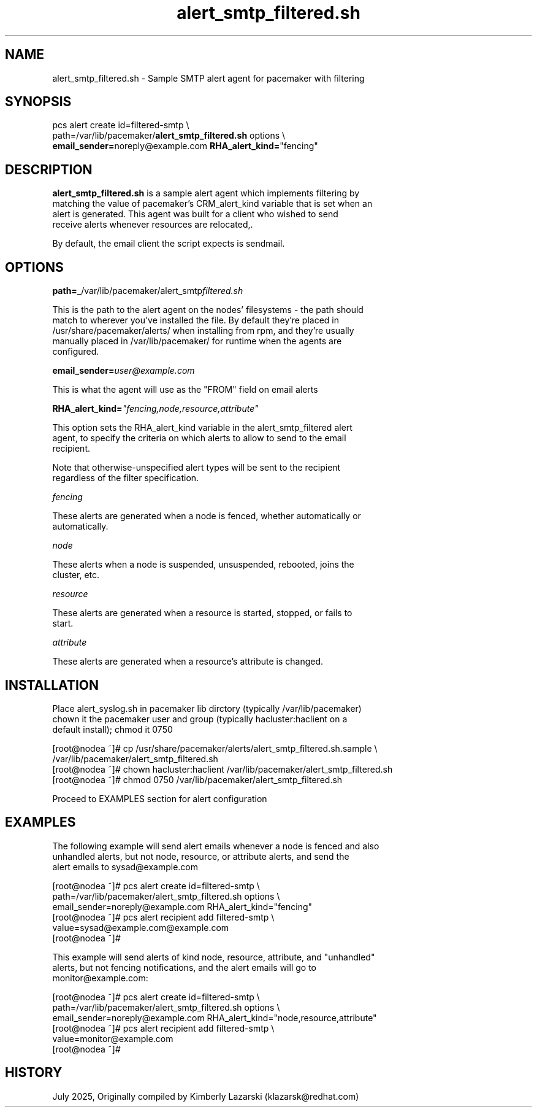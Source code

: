 .nh
.TH alert_smtp_filtered.sh 5 "July 2025" alert_smtp_filtered.sh "User Manual"

.SH NAME
alert_smtp_filtered.sh \- Sample SMTP alert agent for pacemaker with filtering


.SH SYNOPSIS
pcs alert create id=filtered-smtp \\
 path=/var/lib/pacemaker/\fBalert_smtp_filtered.sh\fP options \\
 \fBemail_sender=\fPnoreply@example.com \fBRHA_alert_kind=\fP"fencing"


.SH DESCRIPTION
\fBalert_smtp_filtered.sh\fP is a sample alert agent which implements filtering by
 matching the value of pacemaker's CRM_alert_kind variable that is set when an
 alert is generated. This agent was built for a client who wished to send
 receive alerts whenever resources are relocated,.

.PP
By default, the email client the script expects is sendmail.


.SH OPTIONS
\fBpath=\fP_/var/lib/pacemaker/alert_smtp\fIfiltered.sh\fP

.PP
This is the path to the alert agent on the nodes' filesystems - the path should
 match to wherever you've installed the file. By default they're placed in
 /usr/share/pacemaker/alerts/ when installing from rpm, and they're usually
 manually placed in /var/lib/pacemaker/ for runtime when the agents are
 configured.

.PP
\fBemail_sender=\fP\fIuser@example.com\fP

.PP
This is what the agent will use as the "FROM" field on email alerts

.PP
\fBRHA_alert_kind=\fP\fI"fencing,node,resource,attribute"\fP

.PP
This option sets the RHA_alert_kind variable in the alert_smtp_filtered alert
 agent, to specify the criteria on which alerts to allow to send to the email
 recipient.

.PP
Note that otherwise-unspecified alert types will be sent to the recipient
 regardless of the filter specification.

.PP
\fIfencing\fP

.PP
These alerts are generated when a node is fenced, whether automatically or
 automatically.

.PP
\fInode\fP

.PP
These alerts when a node is suspended, unsuspended, rebooted, joins the
 cluster, etc.

.PP
\fIresource\fP

.PP
These alerts are generated when a resource is started, stopped, or fails to
 start.

.PP
\fIattribute\fP

.PP
These alerts are generated when a resource's attribute is changed.


.SH INSTALLATION
Place alert_syslog.sh in pacemaker lib dirctory (typically /var/lib/pacemaker)
 chown it the pacemaker user and group (typically hacluster:haclient on a
 default install); chmod it 0750

.EX
[root@nodea ~]# cp /usr/share/pacemaker/alerts/alert_smtp_filtered.sh.sample \\
  /var/lib/pacemaker/alert_smtp_filtered.sh
[root@nodea ~]# chown hacluster:haclient /var/lib/pacemaker/alert_smtp_filtered.sh
[root@nodea ~]# chmod 0750 /var/lib/pacemaker/alert_smtp_filtered.sh
.EE

.PP
Proceed to EXAMPLES section for alert configuration


.SH EXAMPLES
The following example will send alert emails whenever a node is fenced and also
 unhandled alerts, but not node, resource, or attribute alerts, and send the
 alert emails to sysad@example.com

.EX
[root@nodea ~]# pcs alert create id=filtered-smtp \\
 path=/var/lib/pacemaker/alert_smtp_filtered.sh options \\
 email_sender=noreply@example.com RHA_alert_kind="fencing"
[root@nodea ~]# pcs alert recipient add filtered-smtp \\
 value=sysad@example.com@example.com  
[root@nodea ~]# 
.EE

.PP
This example will send alerts of kind node, resource, attribute, and "unhandled"
 alerts, but not fencing notifications, and the alert emails will go to
 monitor@example.com:

.EX
[root@nodea ~]# pcs alert create id=filtered-smtp \\
path=/var/lib/pacemaker/alert_smtp_filtered.sh options \\
email_sender=noreply@example.com RHA_alert_kind="node,resource,attribute"
[root@nodea ~]# pcs alert recipient add filtered-smtp \\
value=monitor@example.com  
[root@nodea ~]# 
.EE


.SH HISTORY
July 2025, Originally compiled by Kimberly Lazarski (klazarsk@redhat.com)
